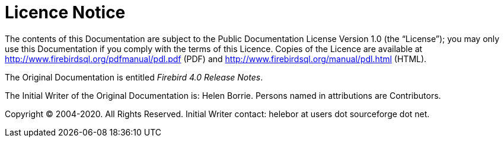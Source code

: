 :sectnums!:

[appendix]
[[rnfb40-licence]]
= Licence Notice

The contents of this Documentation are subject to the Public Documentation License Version 1.0 (the "`License`");
you may only use this Documentation if you comply with the terms of this Licence.
Copies of the Licence are available at http://www.firebirdsql.org/pdfmanual/pdl.pdf (PDF) and http://www.firebirdsql.org/manual/pdl.html (HTML).

The Original Documentation is entitled [ref]_Firebird 4.0 Release Notes_.

The Initial Writer of the Original Documentation is: Helen Borrie.
Persons named in attributions are Contributors.

Copyright (C) 2004-2020.
All Rights Reserved.
Initial Writer contact: helebor at users dot sourceforge dot net.

:sectnums:
